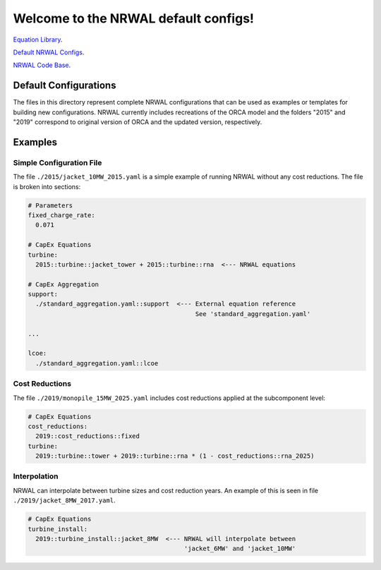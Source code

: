 *************************************
Welcome to the NRWAL default configs!
*************************************

`Equation Library <https://github.com/NREL/NRWAL/tree/main/NRWAL/analysis_library>`_.

`Default NRWAL Configs <https://github.com/NREL/NRWAL/tree/main/NRWAL/default_configs>`_.

`NRWAL Code Base <https://github.com/NREL/NRWAL/tree/master/NRWAL>`_.

Default Configurations
======================

The files in this directory represent complete NRWAL configurations that can be
used as examples or templates for building new configurations. NRWAL currently
includes recreations of the ORCA model and the folders "2015" and "2019"
correspond to original version of ORCA and the updated version, respectively. 

Examples
========

Simple Configuration File
-------------------------

The file ``./2015/jacket_10MW_2015.yaml`` is a simple example of running NRWAL
without any cost reductions. The file is broken into sections:

.. code-block::

   # Parameters
   fixed_charge_rate:
     0.071
   
   # CapEx Equations
   turbine:
     2015::turbine::jacket_tower + 2015::turbine::rna  <--- NRWAL equations

   # CapEx Aggregation
   support:
     ./standard_aggregation.yaml::support  <--- External equation reference
                                                See 'standard_aggregation.yaml'

   ...

   lcoe:
     ./standard_aggregation.yaml::lcoe

Cost Reductions
---------------

The file ``./2019/monopile_15MW_2025.yaml`` includes cost reductions applied at
the subcomponent level:

.. code-block::

   # CapEx Equations
   cost_reductions:
     2019::cost_reductions::fixed
   turbine:
     2019::turbine::tower + 2019::turbine::rna * (1 - cost_reductions::rna_2025)

Interpolation
-------------

NRWAL can interpolate between turbine sizes and cost reduction years. An
example of this is seen in file ``./2019/jacket_8MW_2017.yaml``.

.. code-block::

   # CapEx Equations
   turbine_install:
     2019::turbine_install::jacket_8MW  <--- NRWAL will interpolate between
                                             'jacket_6MW' and 'jacket_10MW'
